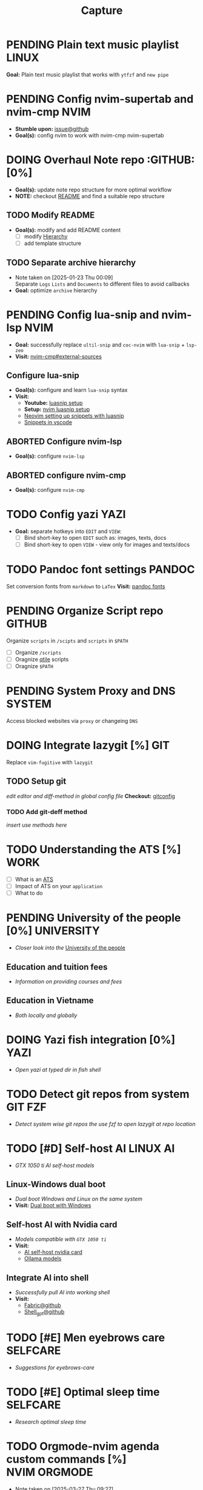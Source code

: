 #+TITLE: Capture
#+DESCRIPTION: Captures and Quick notes

* PENDING Plain text music playlist :LINUX:

*Goal:* Plain text music playlist that works with ~ytfzf~ and ~new pipe~

* PENDING Config nvim-supertab and nvim-cmp :NVIM:

- *Stumble upon:* [[https://github.com/hrsh7th/nvim-cmp/issues/179][issue@github]]
- *Goal(s):* config nvim to work with nvim-cmp nvim-supertab

* DOING Overhaul Note repo :GITHUB: [0%]

- *Goal(s):* update note repo structure for more optimal workflow
- *NOTE:* checkout [[./README.org][README]] and find a suitable repo structure

** TODO Modify README

- *Goal(s):* modify and add README content
  - [ ] modify [[./README.org::repo-hierarchy][Hierarchy]]
  - [ ] add template structure

** TODO Separate archive hierarchy
- Note taken on [2025-01-23 Thu 00:09] \\
  Separate ~Logs~ ~Lists~ and ~Documents~ to different files to avoid callbacks
- *Goal:* optimize ~archive~ hierarchy

* PENDING Config lua-snip and nvim-lsp :NVIM:

- *Goal:* successfully replace ~ultil-snip~ and ~coc-nvim~ with ~lua-snip~ + ~lsp-zeo~
- *Visit:* [[https://a.opnxng.com/exchange/vi.stackexchange.com/questions/41733/how-to-set-up-luasnip-in-neovim-w-lsp-zero][nvim-cmp#external-sources]]

** Configure lua-snip

- *Goal(s):* configure and learn ~lua-snip~ syntax
- *Visit:*
   - *Youtube:* [[https://youtube.com/watch?v=GxnBIRl9UmA][luasnip setup]]
   - *Setup:* [[https://evesdropper.dev/files/luasnip/ultisnips-to-luasnip/][nvim luasnip setup]]
   - [[https://sbulav.github.io/vim/neovim-setting-up-luasnip/][Neovim setting up snippets with luasnip]]
   - [[https://code.visualstudio.com/docs/editor/userdefinedsnippets][Snippets in vscode]]

** ABORTED Configure nvim-lsp
CLOSED: [2025-03-16 Sun 20:23]

- *Goal(s):* configure ~nvim-lsp~

** ABORTED configure nvim-cmp
CLOSED: [2025-03-16 Sun 20:23]

- *Goal(s):* configure ~nvim-cmp~

* TODO Config yazi :YAZI:

- *Goal:* separate hotkeys into ~EDIT~ and ~VIEW~:
  - [ ] Bind short-key to open ~EDIT~ such as: images, texts, docs
  - [ ] Bind short-key to open ~VIEW~ - view only for images and texts/docs

* TODO Pandoc font settings :PANDOC:

Set conversion fonts from ~markdown~ to ~LaTex~
*Visit:* [[https://a.opnxng.com/exchange/tex.stackexchange.com/questions/234786/how-to-set-a-font-family-with-pandoc][pandoc fonts]]

* PENDING Organize Script repo :GITHUB:

Organize ~scripts~ in ~/scipts~ and ~scripts~ in ~$PATH~
  - [ ] Organize ~/scripts~
  - [ ] Oragnize [[file:/home/whammou/notes/capture.org::*Qtile scripts][qtile]] scripts
  - [ ] Oragnize ~$PATH~

* PENDING System Proxy and DNS :SYSTEM:

Access blocked websites via ~proxy~ or changeing ~DNS~

* DOING Integrate lazygit [%] :GIT:

Replace ~vim-fugitive~ with ~lazygit~

** TODO Setup git

/edit editor and diff-method in global config file/
*Checkout:* [[file:/home/whammou/.gitconfig][gitconfig]]

*** TODO Add git-deff method

/insert use methods here/

* TODO Understanding the ATS [%] :WORK:

- [ ] What is an [[https://www.jobscan.co/blog/8-things-you-need-to-know-about-applicant-tracking-systems/][ATS]]
- [ ] Impact of ATS on your ~application~
- [ ] What to do

* PENDING University of the people [0%] :UNIVERSITY:

- /Closer look into the/ [[https://www.uopeople.edu/][University of the people]]

** Education and tuition fees

- /Information on providing courses and fees/

** Education in Vietname

- /Both locally and globally/

* DOING Yazi fish integration [0%] :YAZI:

- /Open yazi at typed dir in fish shell/

* TODO Detect git repos from system :GIT:FZF:

- /Detect system wise git repos the use fzf to open lazygit at repo location/

* TODO [#D] Self-host AI :LINUX:AI:
DEADLINE: <2025-03-28 Fri 22:00>

- /GTX 1050 ti AI self-host models/

** Linux-Windows dual boot

- /Dual boot Windows and Linux on the same system/
- *Visit:* [[https://wiki.archlinux.org/title/Dual_boot_with_Windows][Dual boot with Windows]]

** Self-host AI with Nvidia card

- /Models compatible with ~GTX 1050 ti~/
- *Visit:*
  - [[https://discuss.techlore.tech/t/possible-to-use-nvidia-gtx-card-for-self-hosted-ai/8454/4][AI self-host nvidia card]]
  - [[https://ollama.com/search][Ollama models]]

** Integrate AI into shell

- /Successfully pull AI into working shell/
- *Visit:* 
  - [[https://github.com/danielmiessler/fabric][Fabric@github]]
  - [[https://github.com/TheR1D/shell_gpt][Shell_gpt@github]]

* TODO [#E] Men eyebrows care :SELFCARE:
DEADLINE: <2025-03-28 Fri 22:00>

- /Suggestions for eyebrows-care/

* TODO [#E] Optimal sleep time :SELFCARE:
DEADLINE: <2025-03-28 Fri 22:00 -2h>
:PROPERTIES:
:ID:       b7abea60-bd6a-4bb4-9aa6-5e7ccfa0ace5
:END:

- /Research optimal sleep time/

* TODO Orgmode-nvim agenda custom commands [%] :NVIM:ORGMODE:
DEADLINE: <2025-03-28 Fri 23:00>
- Note taken on [2025-03-27 Thu 09:27] \\
  check org_agenda_custom_commands

- /Create org_agenda_custom_commands custom cammands/
- *Visit:* [[https://nvim-orgmode.github.io/configuration][nvim-orgmode documentations]]

* TODO Lazyvim disable plugins :NVIM:

- /Disable unused plugins in ~lazyvim~/
- *Visit:* [[https://www.lazyvim.org/configuration/plugins#-disabling-plugins][Disable plugins - Lazyvim]]

#+BEGIN_lua
return {
  -- disable trouble
  { "folke/trouble.nvim", enabled = false },
}
#+END_lua
